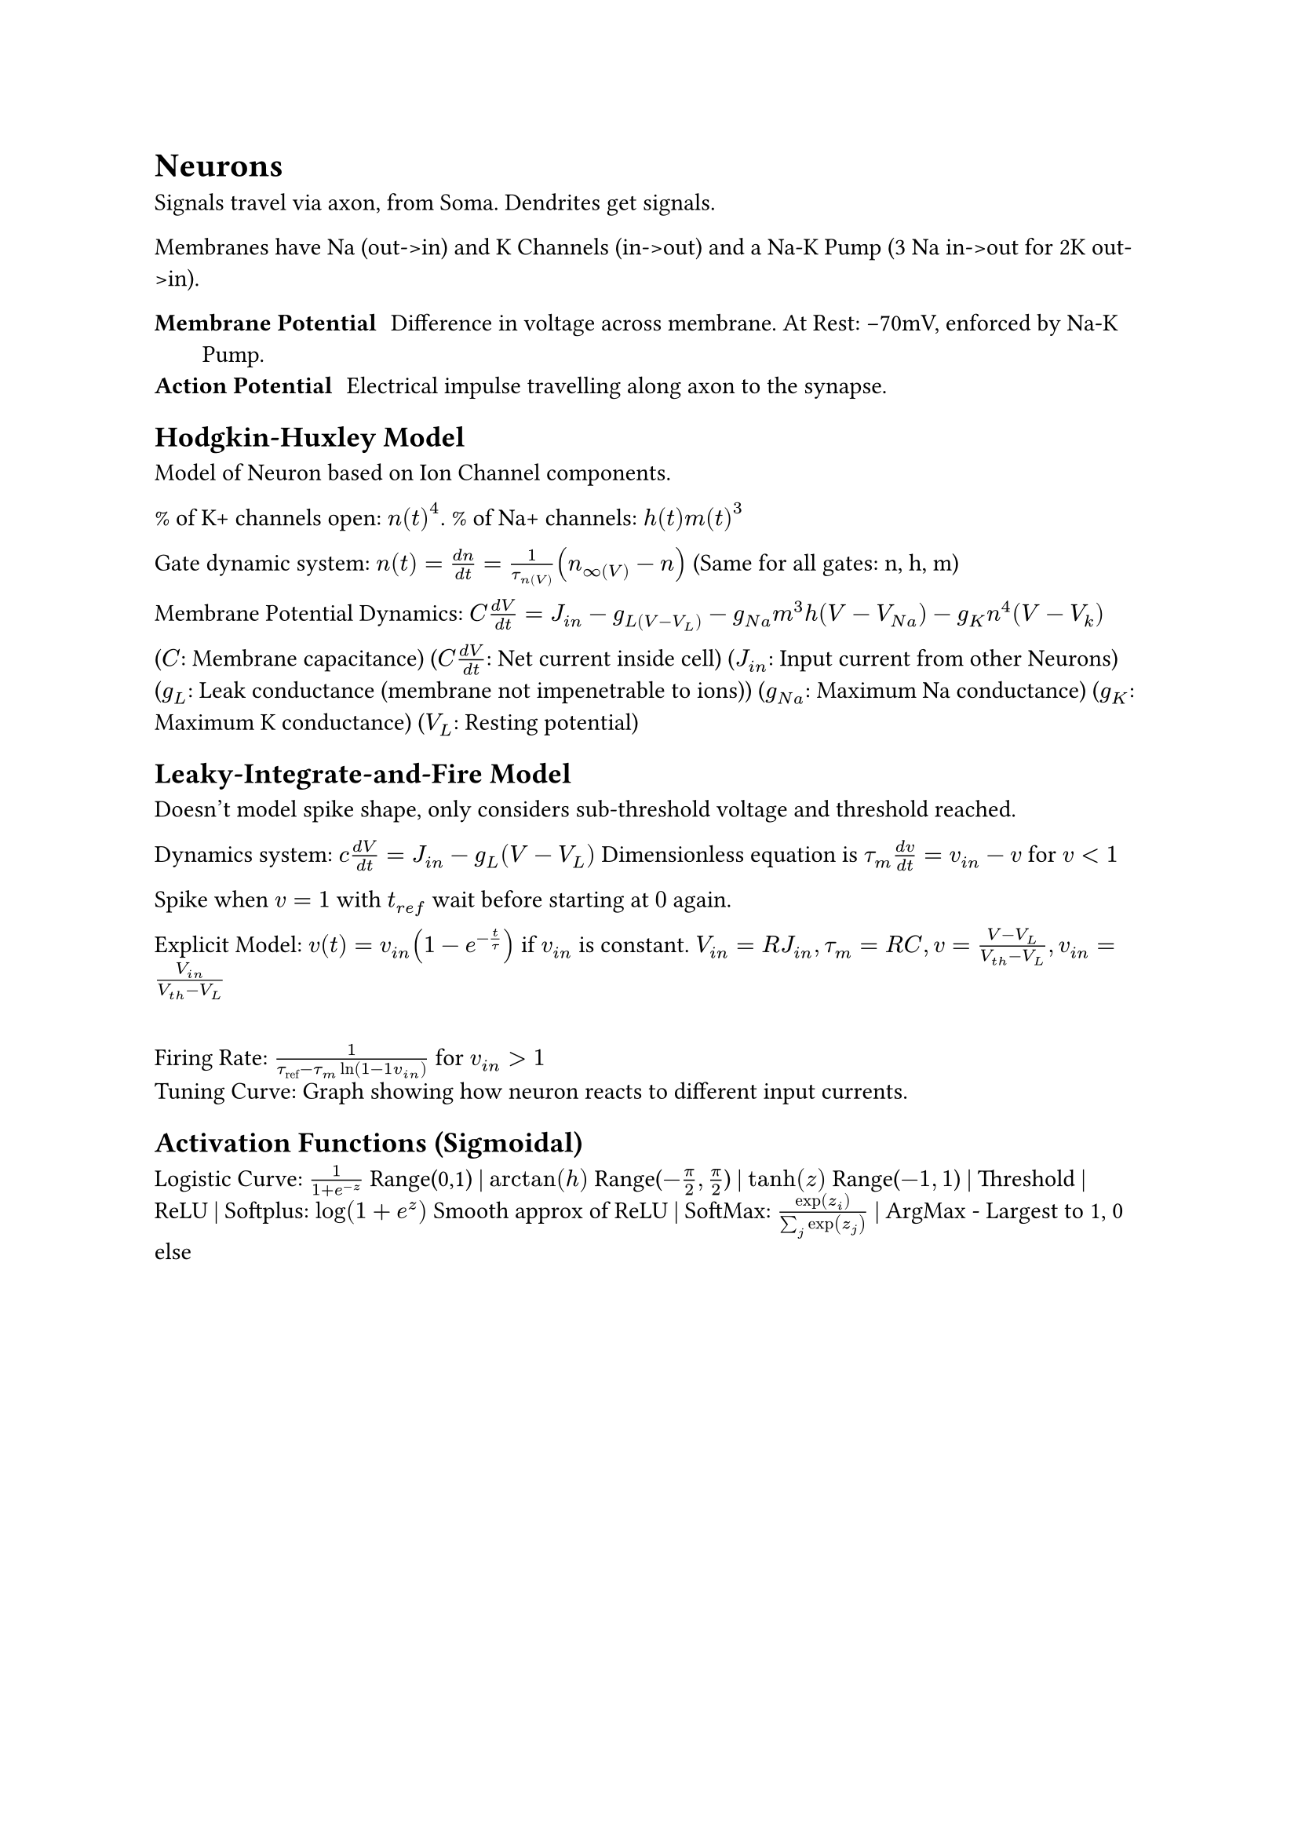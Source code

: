 = Neurons
Signals travel via axon, from Soma. Dendrites get signals.

Membranes have Na (out->in) and K Channels (in->out) and a Na-K Pump (3 Na in->out for 2K out->in).

/ Membrane Potential: Difference in voltage across membrane. At Rest: -70mV, enforced by Na-K Pump.
/ Action Potential: Electrical impulse travelling along axon to the synapse. 

== Hodgkin-Huxley Model
Model of Neuron based on Ion Channel components.

% of K+ channels open: $n(t)^4$. % of Na+ channels: $h(t)m(t)^3$

Gate dynamic system: $n(t) = (d n)/(d t) = 1/(tau_n(V))(n_infinity(V)-n)$ (Same for all gates: n, h, m)

Membrane Potential Dynamics:
$C (d V)/(d t) = J_(i n) - g_L(V-V_L) - g_(N a)m^3h(V-V_(N a)) - g_K n^4(V-V_k)$

($C$: Membrane capacitance)
($C (d V)/(d t)$: Net current inside cell)
($J_(i n)$: Input current from other Neurons)
($g_L$: Leak conductance (membrane not impenetrable to ions))
($g_(N a)$: Maximum Na conductance)
($g_K$: Maximum K conductance)
($V_L$: Resting potential)

// Process: Stimulus breaks threshold, opening Na+ channels which then close at action potential. Potassium channels open at action potential and close at refractory period. 

== Leaky-Integrate-and-Fire Model
Doesn't model spike shape, only considers sub-threshold voltage and threshold reached.

Dynamics system: $c (d V)/(d t) = J_(i n) - g_L (V - V_L)$ Dimensionless equation is $tau_m (d v)/(d t) = v_(i n) - v$ for $v < 1$

Spike when $v = 1$ with $t_(r e f)$ wait before starting at $0$ again.

Explicit Model: $v(t) = v_(i n)(1 - e^(- t/tau))$ if $v_(i n)$ is constant. $V_(i n) = R J_(i n), tau_m = R C, v = (V - V_L)/(V_(t h) - V_L), v_(i n) = V_(i n)/(V_(t h) - V_L)$

\ Firing Rate: $1/(tau_("ref") - tau_m ln(1 - 1\v_(i n)))$ for $v_(i n) > 1$
\ Tuning Curve: Graph showing how neuron reacts to different input currents.

== Activation Functions (Sigmoidal)
Logistic Curve: $1 / (1 + e^(-z))$ Range(0,1) | $arctan(h)$ Range($-pi/2, pi/2$) | $tanh(z)$ Range($-1, 1$) | Threshold | ReLU | Softplus: $log(1 + e^z)$ Smooth approx of ReLU | SoftMax: $exp(z_i)/(sum_j exp(z_j))$ | ArgMax - Largest to 1, 0 else